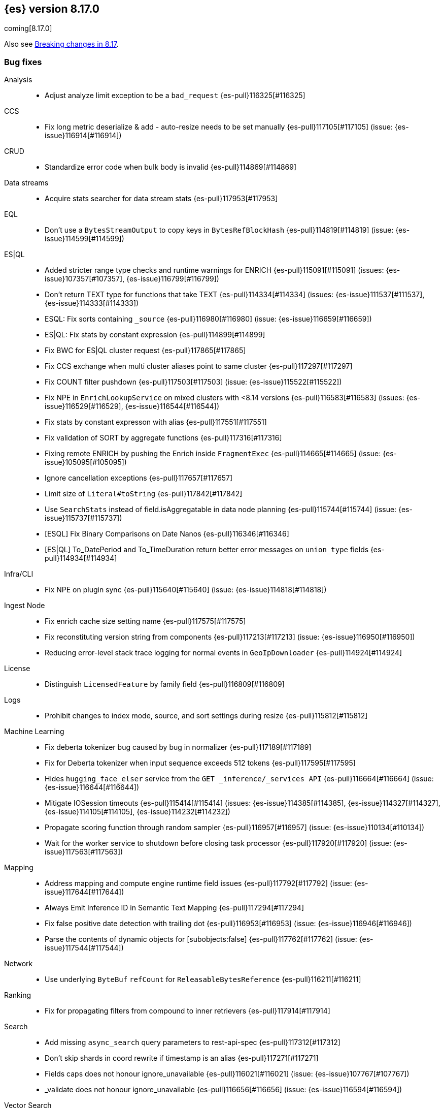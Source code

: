 [[release-notes-8.17.0]]
== {es} version 8.17.0

coming[8.17.0]

Also see <<breaking-changes-8.17,Breaking changes in 8.17>>.

[[bug-8.17.0]]
[float]
=== Bug fixes

Analysis::
* Adjust analyze limit exception to be a `bad_request` {es-pull}116325[#116325]

CCS::
* Fix long metric deserialize & add - auto-resize needs to be set manually {es-pull}117105[#117105] (issue: {es-issue}116914[#116914])

CRUD::
* Standardize error code when bulk body is invalid {es-pull}114869[#114869]

Data streams::
* Acquire stats searcher for data stream stats {es-pull}117953[#117953]

EQL::
* Don't use a `BytesStreamOutput` to copy keys in `BytesRefBlockHash` {es-pull}114819[#114819] (issue: {es-issue}114599[#114599])

ES|QL::
* Added stricter range type checks and runtime warnings for ENRICH {es-pull}115091[#115091] (issues: {es-issue}107357[#107357], {es-issue}116799[#116799])
* Don't return TEXT type for functions that take TEXT {es-pull}114334[#114334] (issues: {es-issue}111537[#111537], {es-issue}114333[#114333])
* ESQL: Fix sorts containing `_source` {es-pull}116980[#116980] (issue: {es-issue}116659[#116659])
* ES|QL: Fix stats by constant expression {es-pull}114899[#114899]
* Fix BWC for ES|QL cluster request {es-pull}117865[#117865]
* Fix CCS exchange when multi cluster aliases point to same cluster {es-pull}117297[#117297]
* Fix COUNT filter pushdown {es-pull}117503[#117503] (issue: {es-issue}115522[#115522])
* Fix NPE in `EnrichLookupService` on mixed clusters with <8.14 versions {es-pull}116583[#116583] (issues: {es-issue}116529[#116529], {es-issue}116544[#116544])
* Fix stats by constant expresson with alias {es-pull}117551[#117551]
* Fix validation of SORT by aggregate functions {es-pull}117316[#117316]
* Fixing remote ENRICH by pushing the Enrich inside `FragmentExec` {es-pull}114665[#114665] (issue: {es-issue}105095[#105095])
* Ignore cancellation exceptions {es-pull}117657[#117657]
* Limit size of `Literal#toString` {es-pull}117842[#117842]
* Use `SearchStats` instead of field.isAggregatable in data node planning {es-pull}115744[#115744] (issue: {es-issue}115737[#115737])
* [ESQL] Fix Binary Comparisons on Date Nanos {es-pull}116346[#116346]
* [ES|QL] To_DatePeriod and To_TimeDuration return better error messages on `union_type` fields {es-pull}114934[#114934]

Infra/CLI::
* Fix NPE on plugin sync {es-pull}115640[#115640] (issue: {es-issue}114818[#114818])

Ingest Node::
* Fix enrich cache size setting name {es-pull}117575[#117575]
* Fix reconstituting version string from components {es-pull}117213[#117213] (issue: {es-issue}116950[#116950])
* Reducing error-level stack trace logging for normal events in `GeoIpDownloader` {es-pull}114924[#114924]

License::
* Distinguish `LicensedFeature` by family field {es-pull}116809[#116809]

Logs::
* Prohibit changes to index mode, source, and sort settings during resize {es-pull}115812[#115812]

Machine Learning::
* Fix deberta tokenizer bug caused by bug in normalizer {es-pull}117189[#117189]
* Fix for Deberta tokenizer when input sequence exceeds 512 tokens {es-pull}117595[#117595]
* Hides `hugging_face_elser` service from the `GET _inference/_services API` {es-pull}116664[#116664] (issue: {es-issue}116644[#116644])
* Mitigate IOSession timeouts {es-pull}115414[#115414] (issues: {es-issue}114385[#114385], {es-issue}114327[#114327], {es-issue}114105[#114105], {es-issue}114232[#114232])
* Propagate scoring function through random sampler {es-pull}116957[#116957] (issue: {es-issue}110134[#110134])
* Wait for the worker service to shutdown before closing task processor {es-pull}117920[#117920] (issue: {es-issue}117563[#117563])

Mapping::
* Address mapping and compute engine runtime field issues {es-pull}117792[#117792] (issue: {es-issue}117644[#117644])
* Always Emit Inference ID in Semantic Text Mapping {es-pull}117294[#117294]
* Fix false positive date detection with trailing dot {es-pull}116953[#116953] (issue: {es-issue}116946[#116946])
* Parse the contents of dynamic objects for [subobjects:false] {es-pull}117762[#117762] (issue: {es-issue}117544[#117544])

Network::
* Use underlying `ByteBuf` `refCount` for `ReleasableBytesReference` {es-pull}116211[#116211]

Ranking::
* Fix for propagating filters from compound to inner retrievers {es-pull}117914[#117914]

Search::
* Add missing `async_search` query parameters to rest-api-spec {es-pull}117312[#117312]
* Don't skip shards in coord rewrite if timestamp is an alias {es-pull}117271[#117271]
* Fields caps does not honour ignore_unavailable {es-pull}116021[#116021] (issue: {es-issue}107767[#107767])
* _validate does not honour ignore_unavailable {es-pull}116656[#116656] (issue: {es-issue}116594[#116594])

Vector Search::
* Correct bit * byte and bit * float script comparisons {es-pull}117404[#117404]

Watcher::
* Watch Next Run Interval Resets On Shard Move or Node Restart {es-pull}115102[#115102] (issue: {es-issue}111433[#111433])

[[deprecation-8.17.0]]
[float]
=== Deprecations

Infra/REST API::
* Add a basic deprecation warning that the JSON format for non-detailed error responses is changing in v9 {es-pull}114739[#114739] (issue: {es-issue}89387[#89387])

Mapping::
* Deprecate `_source.mode` in mappings {es-pull}116689[#116689]

[[enhancement-8.17.0]]
[float]
=== Enhancements

Authorization::
* Add a `monitor_stats` privilege and allow that privilege for remote cluster privileges {es-pull}114964[#114964]

Data streams::
* Adding a deprecation info API warning for data streams with old indices {es-pull}116447[#116447]

ES|QL::
* Add ES|QL `bit_length` function {es-pull}115792[#115792]
* ESQL: Honor skip_unavailable setting for nonmatching indices errors at planning time {es-pull}116348[#116348] (issue: {es-issue}114531[#114531])
* ESQL: Remove parent from `FieldAttribute` {es-pull}112881[#112881]
* ESQL: extract common filter from aggs {es-pull}115678[#115678]
* ESQL: optimise aggregations filtered by false/null into evals {es-pull}115858[#115858]
* ES|QL CCS uses `skip_unavailable` setting for handling disconnected remote clusters {es-pull}115266[#115266] (issue: {es-issue}114531[#114531])
* ES|QL: add metrics for functions {es-pull}114620[#114620]
* Esql Enable Date Nanos (tech preview) {es-pull}117080[#117080]
* [ES|QL] Implicit casting string literal to intervals {es-pull}115814[#115814] (issue: {es-issue}115352[#115352])

Indices APIs::
* Ensure class resource stream is closed in `ResourceUtils` {es-pull}116437[#116437]

Inference::
* [8.17] Add version prefix to Inference Service API path {es-pull}117366[#117366]

Infra/Core::
* Support for unsigned 64 bit numbers in Cpu stats {es-pull}114681[#114681] (issue: {es-issue}112274[#112274])

Ingest Node::
* Adding support for additional mapping to simulate ingest API {es-pull}114742[#114742]
* Adding support for simulate ingest mapping adddition for indices with mappings that do not come from templates {es-pull}115359[#115359]

Logs::
* Add logsdb telemetry {es-pull}115994[#115994]
* Add num docs and size to logsdb telemetry {es-pull}116128[#116128]
* Feature: re-structure document ID generation favoring _id inverted index compression {es-pull}104683[#104683]

Machine Learning::
* Add special case for elastic reranker in inference API {es-pull}116962[#116962]
* Adding inference endpoint validation for `AzureAiStudioService` {es-pull}113713[#113713]
* Adds support for `input_type` field to Vertex inference service {es-pull}116431[#116431]
* Enable built-in Inference Endpoints and default for Semantic Text {es-pull}116931[#116931]
* Increase default `queue_capacity` to 10_000 and decrease max `queue_capacity` to 100_000 {es-pull}115041[#115041]
* [Inference API] Add API to get configuration of inference services {es-pull}114862[#114862]
* [Inference API] Improve chunked results error message {es-pull}115807[#115807]

Recovery::
* Attempt to clean up index before remote transfer {es-pull}115142[#115142] (issue: {es-issue}104473[#104473])

Relevance::
* Add query rules retriever {es-pull}114855[#114855]

Search::
* Add Search Phase APM metrics {es-pull}113194[#113194]
* Add `docvalue_fields` Support for `dense_vector` Fields {es-pull}114484[#114484] (issue: {es-issue}108470[#108470])
* Add initial support for `semantic_text` field type {es-pull}113920[#113920]
* Adds access to flags no_sub_matches and no_overlapping_matches to hyphenation-decompounder-tokenfilter {es-pull}115459[#115459] (issue: {es-issue}97849[#97849])
* Better sizing `BytesRef` for Strings in Queries {es-pull}115655[#115655]
* Enable `_tier` based coordinator rewrites for all indices (not just mounted indices) {es-pull}115797[#115797]

Vector Search::
* Add support for bitwise inner-product in painless {es-pull}116082[#116082]
* Improve halfbyte transposition performance, marginally improving bbq performance {es-pull}117350[#117350]

[[feature-8.17.0]]
[float]
=== New features

Data streams::
* Add default ILM policies and switch to ILM for apm-data plugin {es-pull}115687[#115687]

ES|QL::
* Add support for `BYTE_LENGTH` scalar function {es-pull}116591[#116591]
* Esql/lookup join grammar {es-pull}116515[#116515]
* Remove snapshot build restriction for match and qstr functions {es-pull}114482[#114482]

Search::
* ESQL - Add match operator (:) {es-pull}116819[#116819]

[[upgrade-8.17.0]]
[float]
=== Upgrades

Security::
* Upgrade Bouncy Castle FIPS dependencies {es-pull}112989[#112989]


